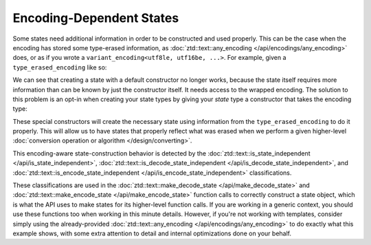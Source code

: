 .. =============================================================================
..
.. ztd.text
.. Copyright © 2021 JeanHeyd "ThePhD" Meneide and Shepherd's Oasis, LLC
.. Contact: opensource@soasis.org
..
.. Commercial License Usage
.. Licensees holding valid commercial ztd.text licenses may use this file in
.. accordance with the commercial license agreement provided with the
.. Software or, alternatively, in accordance with the terms contained in
.. a written agreement between you and Shepherd's Oasis, LLC.
.. For licensing terms and conditions see your agreement. For
.. further information contact opensource@soasis.org.
..
.. Apache License Version 2 Usage
.. Alternatively, this file may be used under the terms of Apache License
.. Version 2.0 (the "License") for non-commercial use; you may not use this
.. file except in compliance with the License. You may obtain a copy of the
.. License at
..
..		http:..www.apache.org/licenses/LICENSE-2.0
..
.. Unless required by applicable law or agreed to in writing, software
.. distributed under the License is distributed on an "AS IS" BASIS,
.. WITHOUT WARRANTIES OR CONDITIONS OF ANY KIND, either express or implied.
.. See the License for the specific language governing permissions and
.. limitations under the License.
..
.. =============================================================================>

Encoding-Dependent States
=========================

Some states need additional information in order to be constructed and used properly. This can be the case when the encoding has stored some type-erased information, as :doc:`ztd::text::any_encoding </api/encodings/any_encoding>` does, or as if you wrote a ``variant_encoding<utf8le, utf16be, ...>``. For example, given a ``type_erased_encoding`` like so:

.. code-block:: cpp
	:linenos:

	class type_erased_encoding {
	private:
		struct erased_state {
			virtual ~erased_state () {}
		};

		struct erased_encoding {
			virtual std::unique_ptr<erased_state> create_decode_state() = 0;
			virtual std::unique_ptr<erased_state> create_encode_state() = 0;

			virtual ~erased_encoding () {}
		};

		template <typename Encoding>
		struct typed_encoding : erased_encoding {
			Encoding encoding;

			struct decode_state : erased_state {
				using state_type = ztd::text::decode_state_t<Encoding>;
				state_type state;

				decode_state(const Encoding& some_encoding)
				: state(ztd::text::make_decode_state(some_encoding)) {
					// get a decode state from the given encoding
				}
			};

			struct encode_state : erased_state {
				using state_type = ztd::text::encode_state_t<Encoding>;
				state_type state;

				decode_state(const Encoding& some_encoding)
				: state(ztd::text::make_encode_state(some_encoding)) {
					// get a decode state from the given encoding
				}
			};

			typed_encoding(Encoding&& some_encoding)
			: encoding(std::move(some_encoding)) {
				// move encoding in
			}

			typed_encoding(const Encoding& some_encoding)
			: encoding(some_encoding) {
				// copy encoding in
			}

			virtual std::unique_ptr<erased_state> create_decode_state() override {
				return std::make_unique<decode_state>(encoding);
			}

			virtual std::unique_ptr<erased_state> create_encode_state() override {
				return std::make_unique<encode_state>(encoding);
			}
		};

		std::unique_ptr<erased_encoding> stored;

	public:
		template <typename AnyEncoding>
		type_erased(AnyEncoding&& some_encoding)
		: stored_ptr(std::make_unique<typed_encoding<std::remove_cvref_t<AnyEncoding>>>(
			std::forward<AnyEncoding>(some_encoding))
		) {
			// store any encoding in the member unique pointer
		}

		// ... rest of the implementation
	};

We can see that creating a state with a default constructor no longer works, because the state itself requires more information than can be known by just the constructor itself. It needs access to the wrapped encoding. The solution to this problem is an opt-in when creating your state types by giving your `state` type a constructor that takes the encoding type:

.. code-block:: cpp
	:linenos:
	:emphasize-lines: 7-11,18-22

	class type_erased_encoding {
		// from above, etc. …
	public:
		// public-facing wrappers
		struct type_erased_decode_state {
		public:
			// special constructor!!
			type_erased_state (const type_erased_encoding& encoding)
			: stored(encoding.stored->create_decode_state()) {

			}
		private:
			std::unique_ptr<erased_state> stored;
		};

		struct type_erased_encode_state {
		public:
			// special constructor!!
			type_erased_state (const type_erased_encoding& encoding)
			: stored(encoding.stored->create_encode_state()) {
				// hold onto type-erased state
			}
		private:
			std::unique_ptr<erased_state> stored;
		};

		using decode_state = type_erased_state;
		using encode_state = type_erased_state;

		// ... rest of the Lucky 7 members
	};

These special constructors will create the necessary state using information from the ``type_erased_encoding`` to do it properly. This will allow us to have states that properly reflect what was erased when we perform a given higher-level :doc:`conversion operation or algorithm </design/converting>`.

This encoding-aware state-construction behavior is detected by the :doc:`ztd::text::is_state_independent </api/is_state_independent>`, :doc:`ztd::text::is_decode_state_independent </api/is_decode_state_independent>`, and :doc:`ztd::text::is_encode_state_independent </api/is_encode_state_independent>` classifications.

These classifications are used in the :doc:`ztd::text::make_decode_state </api/make_decode_state>` and :doc:`ztd::text::make_encode_state </api/make_encode_state>` function calls to correctly construct a state object, which is what the API uses to make states for its higher-level function calls. If you are working in a generic context, you should use these functions too when working in this minute details. However, if you're not working with templates, consider simply using the already-provided :doc:`ztd::text::any_encoding </api/encodings/any_encoding>` to do exactly what this example shows, with some extra attention to detail and internal optimizations done on your behalf.
